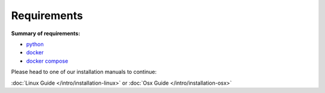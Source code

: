 
Requirements
------------

**Summary of requirements:**

* `python`_
* `docker`_
* `docker compose`_


Please head to one of our installation manuals to continue:

:doc:`Linux Guide </intro/installation-linux>` or :doc:`Osx Guide </intro/installation-osx>`

.. links:
.. _`python`: https://www.python.org
.. _`docker`: https://www.docker.io
.. _`docker compose`: https://docs.docker.com/compose
